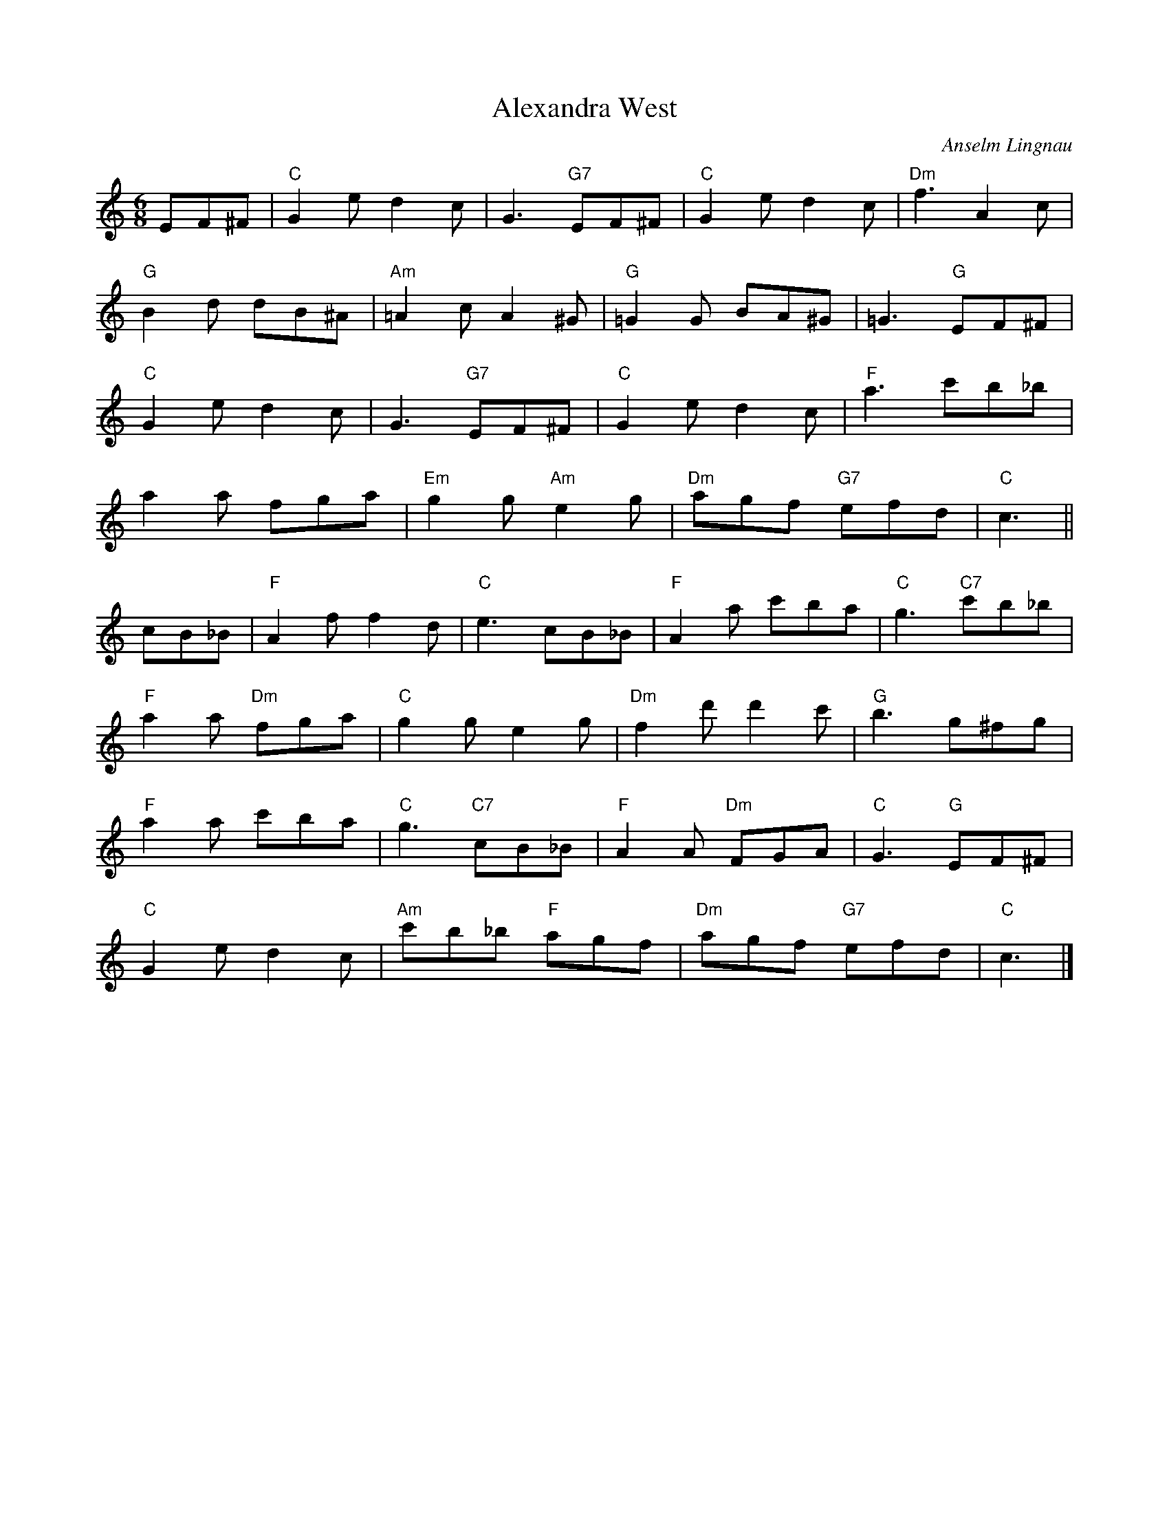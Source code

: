 X:1
T:Alexandra West
R:Jig
C:Anselm Lingnau
S:29 May 1995
G:SSL 1
H:Dedicated to Alexandra West from Glasgow,
whose lively spirit and sense of humour
have been a great inspiration for this dance tune in the modern style.
M:6/8
K:C
E:9
EF^F|"C"G2 e d2 c|G3 "G7"EF^F|"C"G2 e d2 c|"Dm"f3 A2 c|
"G"B2 d dB^A|"Am"=A2 c A2 ^G|"G"=G2 G BA^G|=G3 "G"EF^F|
"C"G2 e d2 c|G3 "G7"EF^F|"C"G2 e d2 c|"F"a3 c'b_b|
a2 a fga|"Em"g2 g "Am"e2 g|"Dm"agf "G7"efd|"C"c3||
cB_B|"F"A2 f f2 d|"C"e3 cB_B|"F"A2 a c'ba|"C"g3 "C7"c'b_b|
"F"a2 a "Dm"fga|"C"g2 g e2 g|"Dm"f2 d' d'2 c'|"G"b3 g^fg|
"F"a2 a c'ba|"C"g3 "C7"cB_B|"F"A2 A "Dm"FGA|"C"G3 "G"EF^F|
"C"G2 e d2 c|"Am"c'b_b "F"agf|"Dm"agf "G7"efd|"C"c3|]
